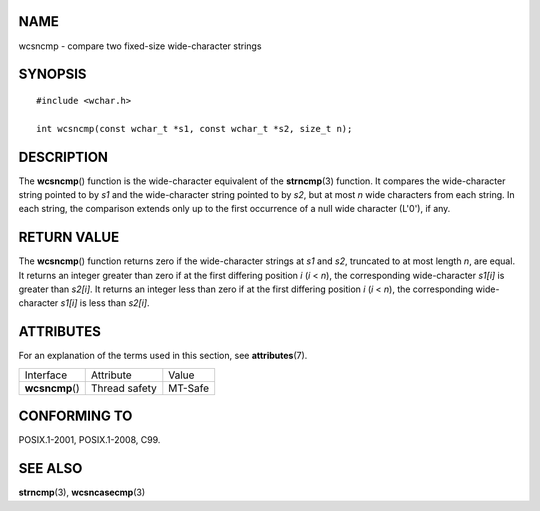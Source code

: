 NAME
====

wcsncmp - compare two fixed-size wide-character strings

SYNOPSIS
========

::

   #include <wchar.h>

   int wcsncmp(const wchar_t *s1, const wchar_t *s2, size_t n);

DESCRIPTION
===========

The **wcsncmp**\ () function is the wide-character equivalent of the
**strncmp**\ (3) function. It compares the wide-character string pointed
to by *s1* and the wide-character string pointed to by *s2*, but at most
*n* wide characters from each string. In each string, the comparison
extends only up to the first occurrence of a null wide character
(L'\0'), if any.

RETURN VALUE
============

The **wcsncmp**\ () function returns zero if the wide-character strings
at *s1* and *s2*, truncated to at most length *n*, are equal. It returns
an integer greater than zero if at the first differing position *i* (*i*
< *n*), the corresponding wide-character *s1[i]* is greater than
*s2[i]*. It returns an integer less than zero if at the first differing
position *i* (*i* < *n*), the corresponding wide-character *s1[i]* is
less than *s2[i]*.

ATTRIBUTES
==========

For an explanation of the terms used in this section, see
**attributes**\ (7).

=============== ============= =======
Interface       Attribute     Value
**wcsncmp**\ () Thread safety MT-Safe
=============== ============= =======

CONFORMING TO
=============

POSIX.1-2001, POSIX.1-2008, C99.

SEE ALSO
========

**strncmp**\ (3), **wcsncasecmp**\ (3)

